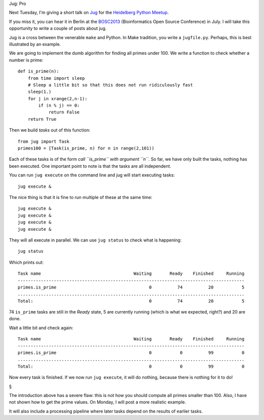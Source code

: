 Jug: Pro

Next Tuesday, I'm giving a short talk on `Jug
<http://luispedro.org/software/jug>`__ for the `Heidelberg Python Meetup
<http://www.meetup.com/HeidelbergPython/events/114607062/>`__.


If you miss it, you can hear it in Berlin at the `BOSC2013
<http://www.open-bio.org/wiki/BOSC_2013>`__ (Bioinformatics Open Source
Conference) in July. I will take this opportunity to write a couple of posts
about jug.

Jug is a cross between the venerable ``make`` and Python. In Make tradition,
you write a ``jugfile.py``. Perhaps, this is best illustrated by an example.

We are going to implement the dumb algorithm for finding all primes under 100.
We write a function to check whether a number is prime::

    def is_prime(n):
        from time import sleep
        # Sleep a little bit so that this does not run ridiculously fast
        sleep(1.)
        for j in xrange(2,n-1):
            if (n % j) == 0:
                return False
        return True

Then we build *tasks* out of this function::

    from jug import Task
    primes100 = [Task(is_prime, n) for n in range(2,101))

Each of these tasks is of the form *call ``is_prime`` with argument ``n``*. So
far, we have only built the tasks, nothing has been executed. One important
point to note is that the tasks are all independent.

You can run ``jug execute`` on the command line and jug will start executing
tasks::

    jug execute &

The nice thing is that it is fine to run multiple of these at the same time::

    jug execute &
    jug execute &
    jug execute &
    jug execute &

They will all execute in parallel. We can use ``jug status`` to check what is
happening::

    jug status

Which prints out::

    Task name                                    Waiting       Ready    Finished     Running
    ----------------------------------------------------------------------------------------
    primes.is_prime                                    0          74          20           5
    ........................................................................................
    Total:                                             0          74          20           5


74 ``is_prime`` tasks are still in the *Ready* state, 5 are currently running
(which is what we expected, right?) and 20 are done.

Wait a little bit and check again::

    Task name                                    Waiting       Ready    Finished     Running
    ----------------------------------------------------------------------------------------
    primes.is_prime                                    0           0          99           0
    ........................................................................................
    Total:                                             0           0          99           0

Now every task is finished. If we now run ``jug execute``, it will do nothing,
because there is nothing for it to do!

§

The introduction above has a severe flaw: this is not how you should compute
all primes smaller than 100. Also, I have not shown how to get the prime
values. On Monday, I will post a more realistic example.

It will also include a processing pipeline where later tasks depend on the
results of earlier tasks.

